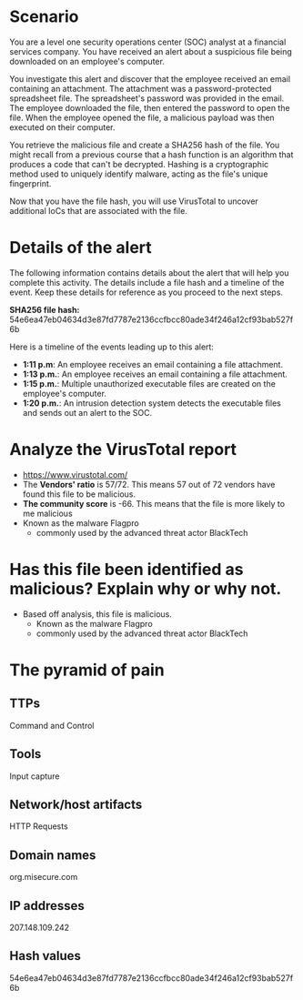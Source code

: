 * Scenario
You are a level one security operations center (SOC) analyst at a financial
services company. You have received an alert about a suspicious file being
downloaded on an employee's computer.

You investigate this alert and discover that the employee received an email
containing an attachment. The attachment was a password-protected spreadsheet
file. The spreadsheet's password was provided in the email. The employee
downloaded the file, then entered the password to open the file. When the
employee opened the file, a malicious payload was then executed on their
computer.

You retrieve the malicious file and create a SHA256 hash of the file. You might
recall from a previous course that a hash function is an algorithm that produces
a code that can't be decrypted. Hashing is a cryptographic method used to
uniquely identify malware, acting as the file's unique fingerprint.

Now that you have the file hash, you will use VirusTotal to uncover additional
IoCs that are associated with the file.

* Details of the alert
The following information contains details about the alert that will help you
complete this activity. The details include a file hash and a timeline of the
event. Keep these details for reference as you proceed to the next steps.

*SHA256 file hash:*
54e6ea47eb04634d3e87fd7787e2136ccfbcc80ade34f246a12cf93bab527f6b

Here is a timeline of the events leading up to this alert:
    - *1:11 p.m*: An employee receives an email containing a file attachment.
    - *1:13 p.m.*: An employee receives an email containing a file attachment.
    - *1:15 p.m.*: Multiple unauthorized executable files are created on the employee's computer.
    - *1:20 p.m.*: An intrusion detection system detects the executable files and
      sends out an alert to the SOC.
      
* Analyze the VirusTotal report
- https://www.virustotal.com/
- The *Vendors' ratio* is 57/72. This means 57 out of 72 vendors have found this
  file to be malicious.
- *The community score* is -66.  This means that the file is more likely to me malicious
- Known as the malware Flagpro
  + commonly used by the advanced threat actor BlackTech

* Has this file been identified as malicious? Explain why or why not.
- Based off analysis, this file is malicious.
  - Known as the malware Flagpro
  - commonly used by the advanced threat actor BlackTech

* The pyramid of pain
** TTPs
Command and Control
** Tools
Input capture
** Network/host artifacts
HTTP Requests
** Domain names
org.misecure.com
** IP addresses
207.148.109.242
** Hash values
54e6ea47eb04634d3e87fd7787e2136ccfbcc80ade34f246a12cf93bab527f6b
